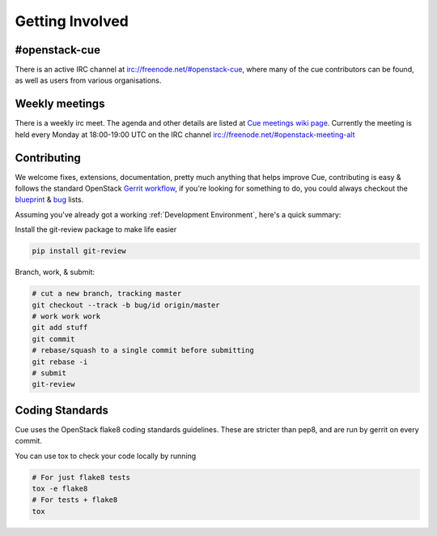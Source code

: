 Getting Involved
================

#openstack-cue
--------------
There is an active IRC channel at irc://freenode.net/#openstack-cue, where many of the cue contributors can be found, as
well as users from various organisations.

Weekly meetings
---------------
There is a weekly irc meet. The agenda and other details are listed at
`Cue meetings wiki page`_. Currently the meeting is
held every Monday at 18:00-19:00 UTC on the IRC channel irc://freenode.net/#openstack-meeting-alt


Contributing
------------
We welcome fixes, extensions, documentation, pretty much anything that helps improve Cue, contributing is easy & follows
the standard OpenStack `Gerrit workflow`_, if you're looking for something to do, you could always checkout the blueprint_ & bug_
lists.

Assuming you've already got a working :ref:`Development Environment`, here's a quick summary:

Install the git-review package to make life easier

.. code-block:: shell-session

  pip install git-review

Branch, work, & submit:

.. code-block:: shell-session

  # cut a new branch, tracking master
  git checkout --track -b bug/id origin/master
  # work work work
  git add stuff
  git commit
  # rebase/squash to a single commit before submitting
  git rebase -i
  # submit
  git-review

Coding Standards
----------------
Cue uses the OpenStack flake8 coding standards guidelines.
These are stricter than pep8, and are run by gerrit on every commit.

You can use tox to check your code locally by running

.. code-block:: shell-session

  # For just flake8 tests
  tox -e flake8
  # For tests + flake8
  tox

.. _Gerrit workflow: http://docs.openstack.org/infra/manual/developers.html#development-workflow
.. _blueprint: https://blueprints.launchpad.net/cue
.. _bug: https://bugs.launchpad.net/cue
.. _Cue meetings wiki page: https://wiki.openstack.org/wiki/Meetings/Cue
